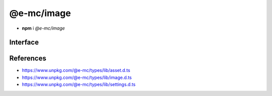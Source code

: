 ===========
@e-mc/image
===========

- **npm** i *@e-mc/image*

Interface
=========

.. code-block:: typescript
  :caption: `View Source <https://www.unpkg.com/@e-mc/types/lib/index.d.ts>`_

  import type { IHost, ModuleConstructor } from "./index";
  import type { IFileThread } from "./asset";
  import type { CommandData, CropData, QualityData, ResizeData, RotateData, TransformOptions } from "./image";
  import type { ImageModule } from "./settings";

  interface IImage extends IClient<IHost, ImageModule> {
      resizeData?: ResizeData;
      cropData?: CropData;
      rotateData?: RotateData;
      qualityData?: QualityData;
      methodData?: [string, unknown[]?][];
      opacityValue?: number;
      setCommand(value: string | CommandData, outputAs?: string): void;
      getCommand(): string;
      parseCommand(value: string): CommandData;
      parseMethod(value: string): [string, unknown[]?][] | undefined;
      parseResize(value: string): ResizeData | undefined;
      parseCrop(value: string): CropData | undefined;
      parseRotate(value: string): RotateData | undefined;
      parseQuality(value: string): QualityData | undefined;
      parseOpacity(value: string): number;
      using?(data: IFileThread, command: string): Promise<unknown>;
      get outputAs(): string;
  }

  interface ImageConstructor extends ModuleConstructor {
      readonly REGEXP_SIZERANGE: RegExp;
      transform(file: string, command: string, options?: TransformOptions): Promise<Buffer | string | null>;
      clamp(value: unknown, min?: number, max?: number): number;
      isBinary(mime: unknown): mime is string;
      toABGR(buffer: Uint8Array | Buffer): Buffer;
      readonly prototype: IImage;
      new(module?: ImageModule): IImage;
  }

References
==========

- https://www.unpkg.com/@e-mc/types/lib/asset.d.ts
- https://www.unpkg.com/@e-mc/types/lib/image.d.ts
- https://www.unpkg.com/@e-mc/types/lib/settings.d.ts